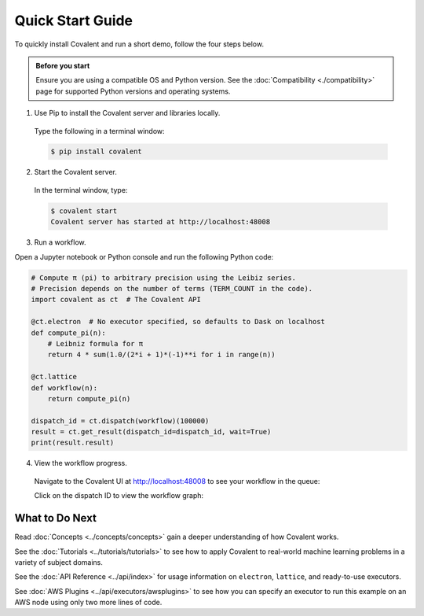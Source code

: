 =================
Quick Start Guide
=================

To quickly install Covalent and run a short demo, follow the four steps below.

.. admonition:: Before you start

   Ensure you are using a compatible OS and Python version. See the :doc:`Compatibility <./compatibility>` page for supported Python versions and operating systems.


1. Use Pip to install the Covalent server and libraries locally.

  Type the following in a terminal window:

  .. code:: bash

      $ pip install covalent

2. Start the Covalent server.

  In the terminal window, type:

  .. code:: console

      $ covalent start
      Covalent server has started at http://localhost:48008

3. Run a workflow.

Open a Jupyter notebook or Python console and run the following Python code:

.. code:: python

  # Compute π (pi) to arbitrary precision using the Leibiz series.
  # Precision depends on the number of terms (TERM_COUNT in the code).
  import covalent as ct  # The Covalent API

  @ct.electron  # No executor specified, so defaults to Dask on localhost
  def compute_pi(n):
      # Leibniz formula for π
      return 4 * sum(1.0/(2*i + 1)*(-1)**i for i in range(n))

  @ct.lattice
  def workflow(n):
      return compute_pi(n)

  dispatch_id = ct.dispatch(workflow)(100000)
  result = ct.get_result(dispatch_id=dispatch_id, wait=True)
  print(result.result)

4. View the workflow progress.

  Navigate to the Covalent UI at `<http://localhost:48008>`_ to see your workflow in the queue:

  .. image:: ./../_static/ui_list_pi_wf.png
    :align: center

  Click on the dispatch ID to view the workflow graph:

  .. image:: ./../_static/ui_detail_pi_wf.png
    :align: center

What to Do Next
###############

Read :doc:`Concepts <../concepts/concepts>` gain a deeper understanding of how Covalent works.

See the :doc:`Tutorials <../tutorials/tutorials>` to see how to apply Covalent to real-world machine learning problems in a variety of subject domains.

See the :doc:`API Reference <../api/index>` for usage information on ``electron``, ``lattice``, and ready-to-use executors.

See :doc:`AWS Plugins <../api/executors/awsplugins>` to see how you can specify an executor to run this example on an AWS node using only two more lines of code.
